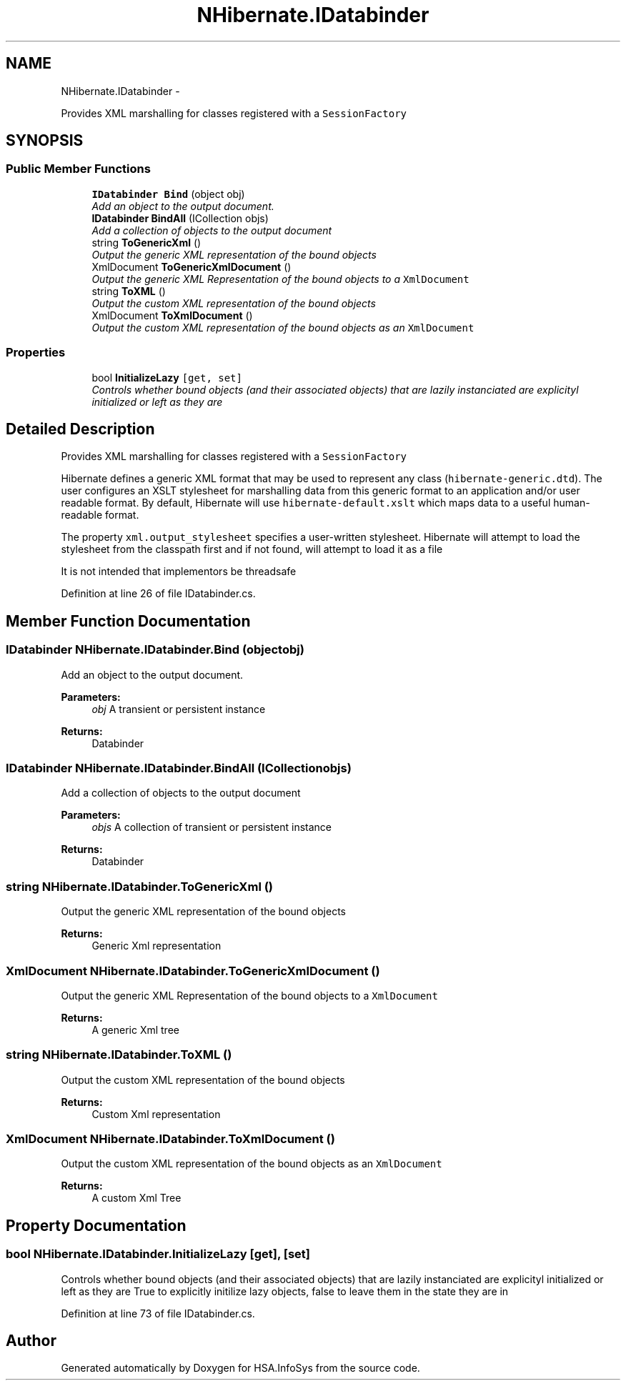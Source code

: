 .TH "NHibernate.IDatabinder" 3 "Fri Jul 5 2013" "Version 1.0" "HSA.InfoSys" \" -*- nroff -*-
.ad l
.nh
.SH NAME
NHibernate.IDatabinder \- 
.PP
Provides XML marshalling for classes registered with a \fCSessionFactory\fP  

.SH SYNOPSIS
.br
.PP
.SS "Public Member Functions"

.in +1c
.ti -1c
.RI "\fBIDatabinder\fP \fBBind\fP (object obj)"
.br
.RI "\fIAdd an object to the output document\&. \fP"
.ti -1c
.RI "\fBIDatabinder\fP \fBBindAll\fP (ICollection objs)"
.br
.RI "\fIAdd a collection of objects to the output document \fP"
.ti -1c
.RI "string \fBToGenericXml\fP ()"
.br
.RI "\fIOutput the generic XML representation of the bound objects \fP"
.ti -1c
.RI "XmlDocument \fBToGenericXmlDocument\fP ()"
.br
.RI "\fIOutput the generic XML Representation of the bound objects to a \fCXmlDocument\fP \fP"
.ti -1c
.RI "string \fBToXML\fP ()"
.br
.RI "\fIOutput the custom XML representation of the bound objects \fP"
.ti -1c
.RI "XmlDocument \fBToXmlDocument\fP ()"
.br
.RI "\fIOutput the custom XML representation of the bound objects as an \fCXmlDocument\fP \fP"
.in -1c
.SS "Properties"

.in +1c
.ti -1c
.RI "bool \fBInitializeLazy\fP\fC [get, set]\fP"
.br
.RI "\fIControls whether bound objects (and their associated objects) that are lazily instanciated are explicityl initialized or left as they are \fP"
.in -1c
.SH "Detailed Description"
.PP 
Provides XML marshalling for classes registered with a \fCSessionFactory\fP 

Hibernate defines a generic XML format that may be used to represent any class (\fChibernate-generic\&.dtd\fP)\&. The user configures an XSLT stylesheet for marshalling data from this generic format to an application and/or user readable format\&. By default, Hibernate will use \fChibernate-default\&.xslt\fP which maps data to a useful human- readable format\&. 
.PP
The property \fCxml\&.output_stylesheet\fP specifies a user-written stylesheet\&. Hibernate will attempt to load the stylesheet from the classpath first and if not found, will attempt to load it as a file 
.PP
It is not intended that implementors be threadsafe 
.PP
Definition at line 26 of file IDatabinder\&.cs\&.
.SH "Member Function Documentation"
.PP 
.SS "\fBIDatabinder\fP NHibernate\&.IDatabinder\&.Bind (objectobj)"

.PP
Add an object to the output document\&. 
.PP
\fBParameters:\fP
.RS 4
\fIobj\fP A transient or persistent instance
.RE
.PP
\fBReturns:\fP
.RS 4
Databinder
.RE
.PP

.SS "\fBIDatabinder\fP NHibernate\&.IDatabinder\&.BindAll (ICollectionobjs)"

.PP
Add a collection of objects to the output document 
.PP
\fBParameters:\fP
.RS 4
\fIobjs\fP A collection of transient or persistent instance
.RE
.PP
\fBReturns:\fP
.RS 4
Databinder
.RE
.PP

.SS "string NHibernate\&.IDatabinder\&.ToGenericXml ()"

.PP
Output the generic XML representation of the bound objects 
.PP
\fBReturns:\fP
.RS 4
Generic Xml representation
.RE
.PP

.SS "XmlDocument NHibernate\&.IDatabinder\&.ToGenericXmlDocument ()"

.PP
Output the generic XML Representation of the bound objects to a \fCXmlDocument\fP 
.PP
\fBReturns:\fP
.RS 4
A generic Xml tree
.RE
.PP

.SS "string NHibernate\&.IDatabinder\&.ToXML ()"

.PP
Output the custom XML representation of the bound objects 
.PP
\fBReturns:\fP
.RS 4
Custom Xml representation
.RE
.PP

.SS "XmlDocument NHibernate\&.IDatabinder\&.ToXmlDocument ()"

.PP
Output the custom XML representation of the bound objects as an \fCXmlDocument\fP 
.PP
\fBReturns:\fP
.RS 4
A custom Xml Tree
.RE
.PP

.SH "Property Documentation"
.PP 
.SS "bool NHibernate\&.IDatabinder\&.InitializeLazy\fC [get]\fP, \fC [set]\fP"

.PP
Controls whether bound objects (and their associated objects) that are lazily instanciated are explicityl initialized or left as they are True to explicitly initilize lazy objects, false to leave them in the state they are in
.PP
Definition at line 73 of file IDatabinder\&.cs\&.

.SH "Author"
.PP 
Generated automatically by Doxygen for HSA\&.InfoSys from the source code\&.
